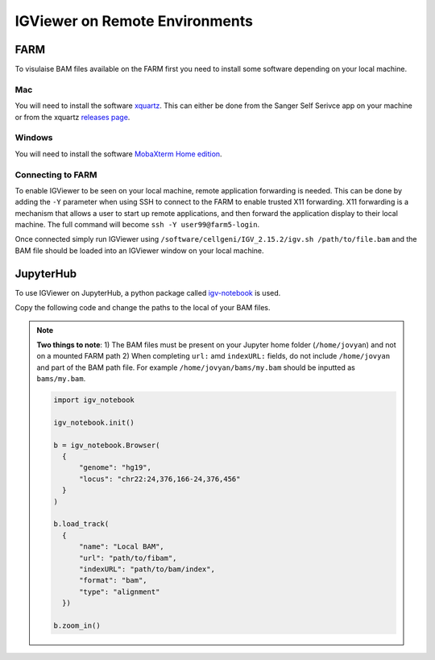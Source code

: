 IGViewer on Remote Environments
===============================

FARM
----

To visulaise BAM files available on the FARM first you need to install some software depending on your local machine.

Mac
^^^

You will need to install the software `xquartz <https://www.xquartz.org/index.html>`__. This can either be done from the Sanger Self Serivce app on your 
machine or from the xquartz `releases page <https://www.xquartz.org/releases/index.html>`__.

Windows
^^^^^^^

You will need to install the software `MobaXterm Home edition <https://mobaxterm.mobatek.net/download.html>`__.

Connecting to FARM
^^^^^^^^^^^^^^^^^^

To enable IGViewer to be seen on your local machine, remote application forwarding is needed. This can be done by adding the ``-Y`` parameter when using SSH to connect to the FARM to enable trusted X11 forwarding. X11 forwarding is a mechanism that allows a user to start up remote applications, and then forward the application display to their local machine. The full command will become ``ssh -Y user99@farm5-login``.


Once connected simply run IGViewer using ``/software/cellgeni/IGV_2.15.2/igv.sh /path/to/file.bam`` and the BAM file should be loaded into an 
IGViewer window on your local machine.

JupyterHub
----------

To use IGViewer on JupyterHub, a python package called `igv-notebook <https://github.com/igvteam/igv-notebook>`__ is used.

Copy the following code and change the paths to the local of your BAM files.

.. note::
  **Two things to note**:
  1) The BAM files must be present on your Jupyter home folder (``/home/jovyan``) and not on a mounted FARM path
  2) When completing ``url:`` amd ``indexURL:`` fields, do not include ``/home/jovyan`` and part of the BAM path file. For example ``/home/jovyan/bams/my.bam`` should be inputted as ``bams/my.bam``.
    
    
    
  .. code-block:: bash
  
   import igv_notebook

   igv_notebook.init()

   b = igv_notebook.Browser(
     {
         "genome": "hg19",
         "locus": "chr22:24,376,166-24,376,456"
     }
   )

   b.load_track(
     {
         "name": "Local BAM",
         "url": "path/to/fibam",
         "indexURL": "path/to/bam/index",
         "format": "bam",
         "type": "alignment"
     })

   b.zoom_in()
